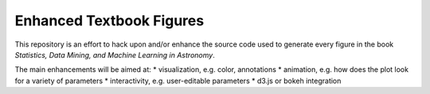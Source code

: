 Enhanced Textbook Figures
----------------

This repository is an effort to hack upon and/or enhance the source code used to generate every figure in the book `Statistics, Data Mining, and Machine Learning in Astronomy`.

The main enhancements will be aimed at:
* visualization, e.g. color, annotations
* animation, e.g. how does the plot look for a variety of parameters
* interactivity, e.g. user-editable parameters
* d3.js or bokeh integration
